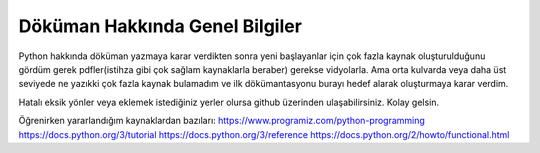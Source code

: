 .. meta::
   :description: Genel Bilgiler

.. highlight:: py3

**************************
Döküman Hakkında Genel Bilgiler
**************************

Python hakkında döküman yazmaya karar verdikten sonra yeni başlayanlar için çok fazla kaynak oluşturulduğunu gördüm gerek pdfler(istihza gibi çok sağlam kaynaklarla beraber) gerekse vidyolarla. Ama orta kulvarda veya daha üst seviyede ne yazıkki çok fazla kaynak bulamadım ve ilk dökümantasyonu burayı hedef alarak oluşturmaya karar verdim. 

Hatalı eksik yönler veya eklemek istediğiniz yerler olursa github üzerinden ulaşabilirsiniz. Kolay gelsin.

Öğrenirken yararlandığım kaynaklardan bazıları:
https://www.programiz.com/python-programming
https://docs.python.org/3/tutorial
https://docs.python.org/3/reference
https://docs.python.org/2/howto/functional.html
